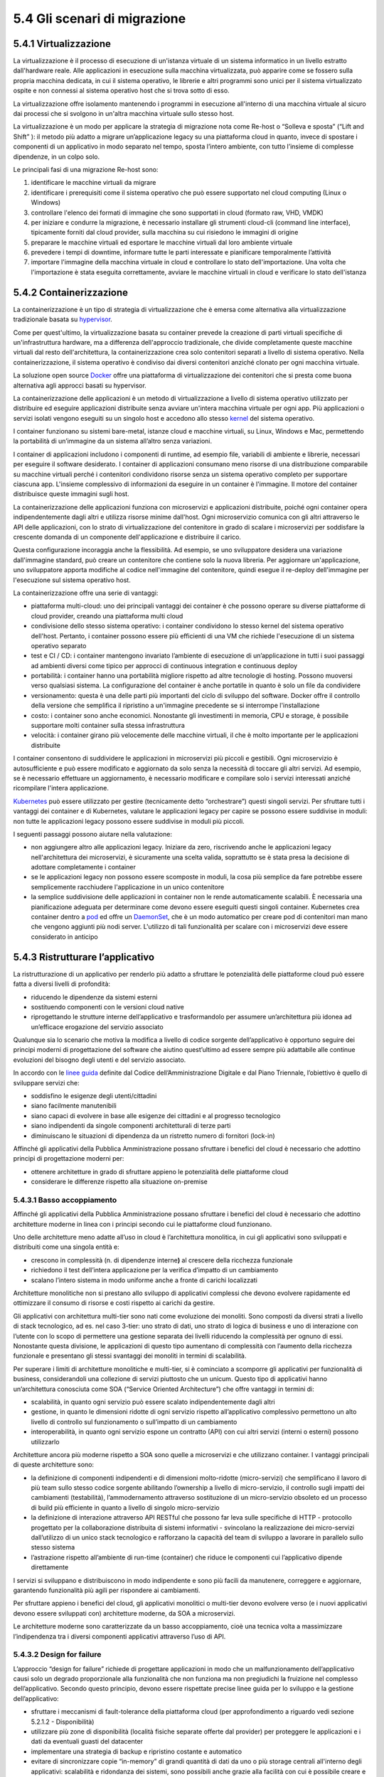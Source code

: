 5.4 Gli scenari di migrazione
=============================

5.4.1 Virtualizzazione
----------------------

La virtualizzazione è il processo di esecuzione di un'istanza virtuale
di un sistema informatico in un livello estratto dall'hardware reale.
Alle applicazioni in esecuzione sulla macchina virtualizzata, può
apparire come se fossero sulla propria macchina dedicata, in cui il
sistema operativo, le librerie e altri programmi sono unici per il
sistema virtualizzato ospite e non connessi al sistema operativo host
che si trova sotto di esso.

La virtualizzazione offre isolamento mantenendo i programmi in
esecuzione all'interno di una macchina virtuale al sicuro dai processi
che si svolgono in un'altra macchina virtuale sullo stesso host.

La virtualizzazione è un modo per applicare la strategia di migrazione
nota come Re-host o “Solleva e sposta” (“Lift and Shift” ): il metodo
più adatto a migrare un’applicazione legacy su una piattaforma cloud in
quanto, invece di spostare i componenti di un applicativo in modo
separato nel tempo, sposta l’intero ambiente, con tutto l’insieme di
complesse dipendenze, in un colpo solo.

Le principali fasi di una migrazione Re-host sono:

1. identificare le macchine virtuali da migrare

2. identificare i prerequisiti come il sistema operativo che può essere
   supportato nel cloud computing (Linux o Windows)

3. controllare l'elenco dei formati di immagine che sono supportati in
   cloud (formato raw, VHD, VMDK)

4. per iniziare e condurre la migrazione, è necessario installare gli
   strumenti cloud-cli (command line interface), tipicamente forniti dal
   cloud provider, sulla macchina su cui risiedono le immagini di
   origine

5. preparare le macchine virtuali ed esportare le macchine virtuali dal
   loro ambiente virtuale

6. prevedere i tempi di downtime, informare tutte le parti interessate e
   pianificare temporalmente l’attività

7. importare l'immagine della macchina virtuale in cloud e controllare
   lo stato dell'importazione. Una volta che l'importazione è stata
   eseguita correttamente, avviare le macchine virtuali in cloud e
   verificare lo stato dell'istanza

5.4.2 Containerizzazione
------------------------

La containerizzazione è un tipo di strategia di virtualizzazione che è
emersa come alternativa alla virtualizzazione tradizionale basata su
`hypervisor <https://it.wikipedia.org/wiki/Hypervisor>`__.

Come per quest'ultimo, la virtualizzazione basata su container prevede
la creazione di parti virtuali specifiche di un'infrastruttura hardware,
ma a differenza dell'approccio tradizionale, che divide completamente
queste macchine virtuali dal resto dell'architettura, la
containerizzazione crea solo contenitori separati a livello di sistema
operativo. Nella containerizzazione, il sistema operativo è condiviso
dai diversi contenitori anziché clonato per ogni macchina virtuale.

La soluzione open source
`Docker <https://it.wikipedia.org/wiki/Docker>`__ offre una piattaforma
di virtualizzazione dei contenitori che si presta come buona alternativa
agli approcci basati su hypervisor.

La containerizzazione delle applicazioni è un metodo di virtualizzazione
a livello di sistema operativo utilizzato per distribuire ed eseguire
applicazioni distribuite senza avviare un'intera macchina virtuale per
ogni app. Più applicazioni o servizi isolati vengono eseguiti su un
singolo host e accedono allo stesso
`kernel <https://it.wikipedia.org/wiki/Kernel>`__ del sistema operativo.

I container funzionano su sistemi bare-metal, istanze cloud e macchine
virtuali, su Linux, Windows e Mac, permettendo la portabilità di
un’immagine da un sistema all’altro senza variazioni.

I container di applicazioni includono i componenti di runtime, ad
esempio file, variabili di ambiente e librerie, necessari per eseguire
il software desiderato. I container di applicazioni consumano meno
risorse di una distribuzione comparabile su macchine virtuali perché i
contenitori condividono risorse senza un sistema operativo completo per
supportare ciascuna app. L'insieme complessivo di informazioni da
eseguire in un container è l'immagine. Il motore del container
distribuisce queste immagini sugli host.

La containerizzazione delle applicazioni funziona con microservizi e
applicazioni distribuite, poiché ogni container opera indipendentemente
dagli altri e utilizza risorse minime dall'host. Ogni microservizio
comunica con gli altri attraverso le API delle applicazioni, con lo
strato di virtualizzazione del contenitore in grado di scalare i
microservizi per soddisfare la crescente domanda di un componente
dell'applicazione e distribuire il carico.

Questa configurazione incoraggia anche la flessibilità. Ad esempio, se
uno sviluppatore desidera una variazione dall'immagine standard, può
creare un contenitore che contiene solo la nuova libreria. Per
aggiornare un'applicazione, uno sviluppatore apporta modifiche al codice
nell'immagine del contenitore, quindi esegue il re-deploy dell'immagine
per l'esecuzione sul sistema operativo host.

La containerizzazione offre una serie di vantaggi:

-  piattaforma multi-cloud: uno dei principali vantaggi dei container è
   che possono operare su diverse piattaforme di cloud provider, creando
   una piattaforma multi cloud

-  condivisione dello stesso sistema operativo: i container condividono
   lo stesso kernel del sistema operativo dell'host. Pertanto, i
   container possono essere più efficienti di una VM che richiede
   l'esecuzione di un sistema operativo separato

-  test e CI / CD: i container mantengono invariato l’ambiente di
   esecuzione di un’applicazione in tutti i suoi passaggi ad ambienti
   diversi come tipico per approcci di continuous integration e
   continuous deploy

-  portabilità: i container hanno una portabilità migliore rispetto ad
   altre tecnologie di hosting. Possono muoversi verso qualsiasi
   sistema. La configurazione del container è anche portatile in quanto
   è solo un file da condividere

-  versionamento: questa è una delle parti più importanti del ciclo di
   sviluppo del software. Docker offre il controllo della versione che
   semplifica il ripristino a un'immagine precedente se si interrompe
   l'installazione

-  costo: i container sono anche economici. Nonostante gli investimenti
   in memoria, CPU e storage, è possibile supportare molti container
   sulla stessa infrastruttura

-  velocità: i container girano più velocemente delle macchine virtuali,
   il che è molto importante per le applicazioni distribuite

I container consentono di suddividere le applicazioni in microservizi
più piccoli e gestibili. Ogni microservizio è autosufficiente e può
essere modificato e aggiornato da solo senza la necessità di toccare gli
altri servizi. Ad esempio, se è necessario effettuare un aggiornamento,
è necessario modificare e compilare solo i servizi interessati anziché
ricompilare l'intera applicazione.

`Kubernetes <https://kubernetes.io/>`__ può essere utilizzato per
gestire (tecnicamente detto “orchestrare”) questi singoli servizi. Per
sfruttare tutti i vantaggi dei container e di Kubernetes, valutare le
applicazioni legacy per capire se possono essere suddivise in moduli:
non tutte le applicazioni legacy possono essere suddivise in moduli più
piccoli.

I seguenti passaggi possono aiutare nella valutazione:

-  non aggiungere altro alle applicazioni legacy. Iniziare da zero,
   riscrivendo anche le applicazioni legacy nell'architettura dei
   microservizi, è sicuramente una scelta valida, soprattutto se è stata
   presa la decisione di adottare completamente i container

-  se le applicazioni legacy non possono essere scomposte in moduli, la
   cosa più semplice da fare potrebbe essere semplicemente racchiudere
   l'applicazione in un unico contenitore

-  la semplice suddivisione delle applicazioni in container non le rende
   automaticamente scalabili. È necessaria una pianificazione adeguata
   per determinare come devono essere eseguiti questi singoli container.
   Kubernetes crea container dentro a
   `pod <https://kubernetes.io/docs/concepts/workloads/pods/pod/#what-is-a-pod>`__
   ed offre un
   `DaemonSet <https://kubernetes.io/docs/concepts/workloads/controllers/daemonset/>`__,
   che è un modo automatico per creare pod di contenitori man mano che
   vengono aggiunti più nodi server. L'utilizzo di tali funzionalità per
   scalare con i microservizi deve essere considerato in anticipo

5.4.3 Ristrutturare l’applicativo
---------------------------------

La ristrutturazione di un applicativo per renderlo più adatto a
sfruttare le potenzialità delle piattaforme cloud può essere fatta a
diversi livelli di profondità:

-  riducendo le dipendenze da sistemi esterni

-  sostituendo componenti con le versioni cloud native

-  riprogettando le strutture interne dell’applicativo e trasformandolo
   per assumere un’architettura più idonea ad un’efficace erogazione del
   servizio associato

Qualunque sia lo scenario che motiva la modifica a livello di codice
sorgente dell’applicativo è opportuno seguire dei principi moderni di
progettazione del software che aiutino quest’ultimo ad essere sempre più
adattabile alle continue evoluzioni del bisogno degli utenti e del
servizio associato.

In accordo con le `linee
guida <https://carta-dei-principi-tecnologici-del-procurement.readthedocs.io/it/latest/>`__
definite dal Codice dell’Amministrazione Digitale e dal Piano Triennale,
l’obiettivo è quello di sviluppare servizi che:

-  soddisfino le esigenze degli utenti/cittadini

-  siano facilmente manutenibili

-  siano capaci di evolvere in base alle esigenze dei cittadini e al
   progresso tecnologico

-  siano indipendenti da singole componenti architetturali di terze
   parti

-  diminuiscano le situazioni di dipendenza da un ristretto numero di
   fornitori (lock-in)

Affinché gli applicativi della Pubblica Amministrazione possano
sfruttare i benefici del cloud è necessario che adottino principi di
progettazione moderni per:

-  ottenere architetture in grado di sfruttare appieno le potenzialità
   delle piattaforme cloud

-  considerare le differenze rispetto alla situazione on-premise

5.4.3.1 Basso accoppiamento
~~~~~~~~~~~~~~~~~~~~~~~~~~~

Affinché gli applicativi della Pubblica Amministrazione possano
sfruttare i benefici del cloud è necessario che adottino architetture
moderne in linea con i principi secondo cui le piattaforme cloud
funzionano.

Uno delle architetture meno adatte all’uso in cloud è l’architettura
monolitica, in cui gli applicativi sono sviluppati e distribuiti come
una singola entità e:

-  crescono in complessità (n. di dipendenze interne\ **)** al crescere
   della ricchezza funzionale

-  richiedono il test dell’intera applicazione per la verifica d’impatto
   di un cambiamento

-  scalano l’intero sistema in modo uniforme anche a fronte di carichi
   localizzati

Architetture monolitiche non si prestano allo sviluppo di applicativi
complessi che devono evolvere rapidamente ed ottimizzare il consumo di
risorse e costi rispetto ai carichi da gestire.

Gli applicativi con architettura multi-tier sono nati come evoluzione
dei monoliti. Sono composti da diversi strati a livello di stack
tecnologico, ad es. nel caso 3-tier: uno strato di dati, uno strato di
logica di business e uno di interazione con l’utente con lo scopo di
permettere una gestione separata dei livelli riducendo la complessità
per ognuno di essi. Nonostante questa divisione, le applicazioni di
questo tipo aumentano di complessità con l’aumento della ricchezza
funzionale e presentano gli stessi svantaggi dei monoliti in termini di
scalabilità.

Per superare i limiti di architetture monolitiche e multi-tier, si è
cominciato a scomporre gli applicativi per funzionalità di business,
considerandoli una collezione di servizi piuttosto che un unicum. Questo
tipo di applicativi hanno un’architettura conosciuta come SOA (“Service
Oriented Architecture”) che offre vantaggi in termini di:

-  scalabilità, in quanto ogni servizio può essere scalato
   indipendentemente dagli altri

-  gestione, in quanto le dimensioni ridotte di ogni servizio rispetto
   all’applicativo complessivo permettono un alto livello di controllo
   sul funzionamento o sull’impatto di un cambiamento

-  interoperabilità, in quanto ogni servizio espone un contratto (API)
   con cui altri servizi (interni o esterni) possono utilizzarlo

Architetture ancora più moderne rispetto a SOA sono quelle a
microservizi e che utilizzano container. I vantaggi principali di queste
architetture sono:

-  la definizione di componenti indipendenti e di dimensioni
   molto-ridotte (micro-servizi) che semplificano il lavoro di più team
   sullo stesso codice sorgente abilitando l’ownership a livello di
   micro-servizio, il controllo sugli impatti dei cambiamenti
   (testabilità), l’ammodernamento attraverso sostituzione di un
   micro-servizio obsoleto ed un processo di build più efficiente in
   quanto a livello di singolo micro-servizio

-  la definizione di interazione attraverso API RESTful che possono
   far leva sulle specifiche di HTTP - protocollo progettato per 
   la collaborazione distribuita di sistemi informativi -
   svincolano la realizzazione dei micro-servizi dall’utilizzo di un
   unico stack tecnologico e rafforzano la capacità del team di sviluppo
   a lavorare in parallelo sullo stesso sistema

-  l’astrazione rispetto all’ambiente di run-time (container) che riduce
   le componenti cui l’applicativo dipende direttamente

I servizi si sviluppano e distribuiscono in modo indipendente e sono più
facili da manutenere, correggere e aggiornare, garantendo funzionalità
più agili per rispondere ai cambiamenti.

Per sfruttare appieno i benefici del cloud, gli applicativi monolitici o
multi-tier devono evolvere verso (e i nuovi applicativi devono essere
sviluppati con) architetture moderne, da SOA a microservizi.

Le architetture moderne sono caratterizzate da un basso accoppiamento,
cioè una tecnica volta a massimizzare l’indipendenza tra i diversi
componenti applicativi attraverso l’uso di API.

5.4.3.2 Design for failure
~~~~~~~~~~~~~~~~~~~~~~~~~~

L’approccio “design for failure” richiede di progettare applicazioni in
modo che un malfunzionamento dell’applicativo causi solo un degrado
proporzionale alla funzionalità che non funziona ma non pregiudichi la
fruizione nel complesso dell’applicativo. Secondo questo principio,
devono essere rispettate precise linee guida per lo sviluppo e la
gestione dell’applicativo:

-  sfruttare i meccanismi di fault-tolerance della piattaforma cloud
   (per approfondimento a riguardo vedi sezione 5.2.1.2 - Disponibilità)

-  utilizzare più zone di disponibilità (località fisiche separate
   offerte dal provider) per proteggere le applicazioni e i dati da
   eventuali guasti del datacenter

-  implementare una strategia di backup e ripristino costante e
   automatico

-  evitare di sincronizzare copie “in-memory” di grandi quantità di dati
   da uno o più storage centrali all'interno degli applicativi:
   scalabilità e ridondanza dei sistemi, sono possibili anche grazie
   alla facilità con cui è possibile creare e distruggere istanze
   replica dell’applicativo ed in caso di storage “in-memory” la
   creazione di un’istanza forzerebbe ogni volta una nuova ed onerosa
   sincronizzazione che impatterebbe a sua volta sulle tempistiche di
   restore del servizio

-  creare e manutenere immagini per macchine virtuali o container che
   contengano tutte le dipendenze necessarie agli applicativi così da
   mitigare errori nelle procedure di rilascio dovuti a possibili
   dipendendenze esterne non più soddisfatte

-  configurare un dashboard di monitoraggio che permetta di identificare
   il punto di malfunzionamento in caso di fallimento o problema di
   performance
